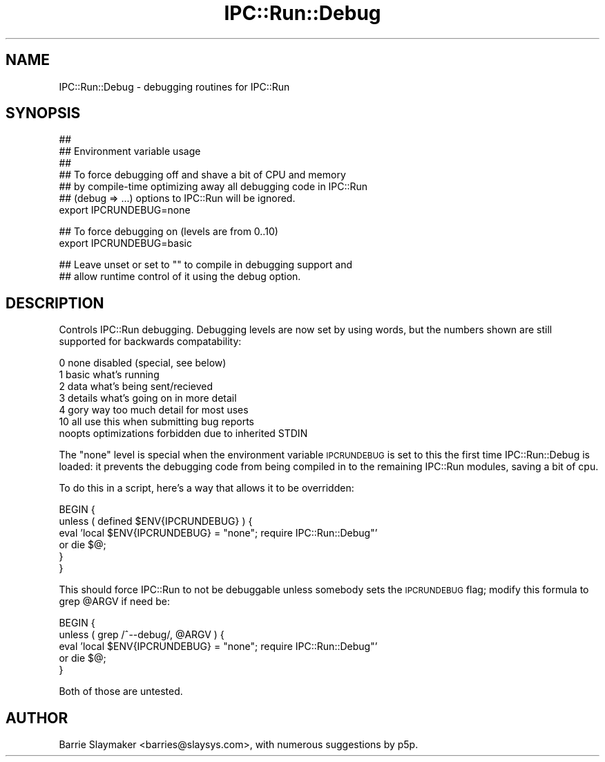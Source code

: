 .\" Automatically generated by Pod::Man v1.37, Pod::Parser v1.32
.\"
.\" Standard preamble:
.\" ========================================================================
.de Sh \" Subsection heading
.br
.if t .Sp
.ne 5
.PP
\fB\\$1\fR
.PP
..
.de Sp \" Vertical space (when we can't use .PP)
.if t .sp .5v
.if n .sp
..
.de Vb \" Begin verbatim text
.ft CW
.nf
.ne \\$1
..
.de Ve \" End verbatim text
.ft R
.fi
..
.\" Set up some character translations and predefined strings.  \*(-- will
.\" give an unbreakable dash, \*(PI will give pi, \*(L" will give a left
.\" double quote, and \*(R" will give a right double quote.  | will give a
.\" real vertical bar.  \*(C+ will give a nicer C++.  Capital omega is used to
.\" do unbreakable dashes and therefore won't be available.  \*(C` and \*(C'
.\" expand to `' in nroff, nothing in troff, for use with C<>.
.tr \(*W-|\(bv\*(Tr
.ds C+ C\v'-.1v'\h'-1p'\s-2+\h'-1p'+\s0\v'.1v'\h'-1p'
.ie n \{\
.    ds -- \(*W-
.    ds PI pi
.    if (\n(.H=4u)&(1m=24u) .ds -- \(*W\h'-12u'\(*W\h'-12u'-\" diablo 10 pitch
.    if (\n(.H=4u)&(1m=20u) .ds -- \(*W\h'-12u'\(*W\h'-8u'-\"  diablo 12 pitch
.    ds L" ""
.    ds R" ""
.    ds C` ""
.    ds C' ""
'br\}
.el\{\
.    ds -- \|\(em\|
.    ds PI \(*p
.    ds L" ``
.    ds R" ''
'br\}
.\"
.\" If the F register is turned on, we'll generate index entries on stderr for
.\" titles (.TH), headers (.SH), subsections (.Sh), items (.Ip), and index
.\" entries marked with X<> in POD.  Of course, you'll have to process the
.\" output yourself in some meaningful fashion.
.if \nF \{\
.    de IX
.    tm Index:\\$1\t\\n%\t"\\$2"
..
.    nr % 0
.    rr F
.\}
.\"
.\" For nroff, turn off justification.  Always turn off hyphenation; it makes
.\" way too many mistakes in technical documents.
.hy 0
.if n .na
.\"
.\" Accent mark definitions (@(#)ms.acc 1.5 88/02/08 SMI; from UCB 4.2).
.\" Fear.  Run.  Save yourself.  No user-serviceable parts.
.    \" fudge factors for nroff and troff
.if n \{\
.    ds #H 0
.    ds #V .8m
.    ds #F .3m
.    ds #[ \f1
.    ds #] \fP
.\}
.if t \{\
.    ds #H ((1u-(\\\\n(.fu%2u))*.13m)
.    ds #V .6m
.    ds #F 0
.    ds #[ \&
.    ds #] \&
.\}
.    \" simple accents for nroff and troff
.if n \{\
.    ds ' \&
.    ds ` \&
.    ds ^ \&
.    ds , \&
.    ds ~ ~
.    ds /
.\}
.if t \{\
.    ds ' \\k:\h'-(\\n(.wu*8/10-\*(#H)'\'\h"|\\n:u"
.    ds ` \\k:\h'-(\\n(.wu*8/10-\*(#H)'\`\h'|\\n:u'
.    ds ^ \\k:\h'-(\\n(.wu*10/11-\*(#H)'^\h'|\\n:u'
.    ds , \\k:\h'-(\\n(.wu*8/10)',\h'|\\n:u'
.    ds ~ \\k:\h'-(\\n(.wu-\*(#H-.1m)'~\h'|\\n:u'
.    ds / \\k:\h'-(\\n(.wu*8/10-\*(#H)'\z\(sl\h'|\\n:u'
.\}
.    \" troff and (daisy-wheel) nroff accents
.ds : \\k:\h'-(\\n(.wu*8/10-\*(#H+.1m+\*(#F)'\v'-\*(#V'\z.\h'.2m+\*(#F'.\h'|\\n:u'\v'\*(#V'
.ds 8 \h'\*(#H'\(*b\h'-\*(#H'
.ds o \\k:\h'-(\\n(.wu+\w'\(de'u-\*(#H)/2u'\v'-.3n'\*(#[\z\(de\v'.3n'\h'|\\n:u'\*(#]
.ds d- \h'\*(#H'\(pd\h'-\w'~'u'\v'-.25m'\f2\(hy\fP\v'.25m'\h'-\*(#H'
.ds D- D\\k:\h'-\w'D'u'\v'-.11m'\z\(hy\v'.11m'\h'|\\n:u'
.ds th \*(#[\v'.3m'\s+1I\s-1\v'-.3m'\h'-(\w'I'u*2/3)'\s-1o\s+1\*(#]
.ds Th \*(#[\s+2I\s-2\h'-\w'I'u*3/5'\v'-.3m'o\v'.3m'\*(#]
.ds ae a\h'-(\w'a'u*4/10)'e
.ds Ae A\h'-(\w'A'u*4/10)'E
.    \" corrections for vroff
.if v .ds ~ \\k:\h'-(\\n(.wu*9/10-\*(#H)'\s-2\u~\d\s+2\h'|\\n:u'
.if v .ds ^ \\k:\h'-(\\n(.wu*10/11-\*(#H)'\v'-.4m'^\v'.4m'\h'|\\n:u'
.    \" for low resolution devices (crt and lpr)
.if \n(.H>23 .if \n(.V>19 \
\{\
.    ds : e
.    ds 8 ss
.    ds o a
.    ds d- d\h'-1'\(ga
.    ds D- D\h'-1'\(hy
.    ds th \o'bp'
.    ds Th \o'LP'
.    ds ae ae
.    ds Ae AE
.\}
.rm #[ #] #H #V #F C
.\" ========================================================================
.\"
.IX Title "IPC::Run::Debug 3"
.TH IPC::Run::Debug 3 "2006-05-10" "perl v5.8.8" "User Contributed Perl Documentation"
.SH "NAME"
IPC::Run::Debug \- debugging routines for IPC::Run
.SH "SYNOPSIS"
.IX Header "SYNOPSIS"
.Vb 7
\&   ##
\&   ## Environment variable usage
\&   ##
\&   ## To force debugging off and shave a bit of CPU and memory
\&   ## by compile-time optimizing away all debugging code in IPC::Run
\&   ## (debug => ...) options to IPC::Run will be ignored.
\&   export IPCRUNDEBUG=none
.Ve
.PP
.Vb 2
\&   ## To force debugging on (levels are from 0..10)
\&   export IPCRUNDEBUG=basic
.Ve
.PP
.Vb 2
\&   ## Leave unset or set to "" to compile in debugging support and
\&   ## allow runtime control of it using the debug option.
.Ve
.SH "DESCRIPTION"
.IX Header "DESCRIPTION"
Controls IPC::Run debugging.  Debugging levels are now set by using words,
but the numbers shown are still supported for backwards compatability:
.PP
.Vb 7
\&   0  none         disabled (special, see below)
\&   1  basic        what's running
\&   2  data         what's being sent/recieved
\&   3  details      what's going on in more detail
\&   4  gory         way too much detail for most uses
\&   10 all          use this when submitting bug reports
\&      noopts       optimizations forbidden due to inherited STDIN
.Ve
.PP
The \f(CW\*(C`none\*(C'\fR level is special when the environment variable \s-1IPCRUNDEBUG\s0
is set to this the first time IPC::Run::Debug is loaded: it prevents
the debugging code from being compiled in to the remaining IPC::Run modules,
saving a bit of cpu.
.PP
To do this in a script, here's a way that allows it to be overridden:
.PP
.Vb 6
\&   BEGIN {
\&      unless ( defined $ENV{IPCRUNDEBUG} ) {
\&         eval 'local $ENV{IPCRUNDEBUG} = "none"; require IPC::Run::Debug"'
\&            or die $@;
\&      }
\&   }
.Ve
.PP
This should force IPC::Run to not be debuggable unless somebody sets
the \s-1IPCRUNDEBUG\s0 flag; modify this formula to grep \f(CW@ARGV\fR if need be:
.PP
.Vb 5
\&   BEGIN {
\&      unless ( grep /^--debug/, @ARGV ) {
\&         eval 'local $ENV{IPCRUNDEBUG} = "none"; require IPC::Run::Debug"'
\&         or die $@;
\&   }
.Ve
.PP
Both of those are untested.
.SH "AUTHOR"
.IX Header "AUTHOR"
Barrie Slaymaker <barries@slaysys.com>, with numerous suggestions by p5p.
